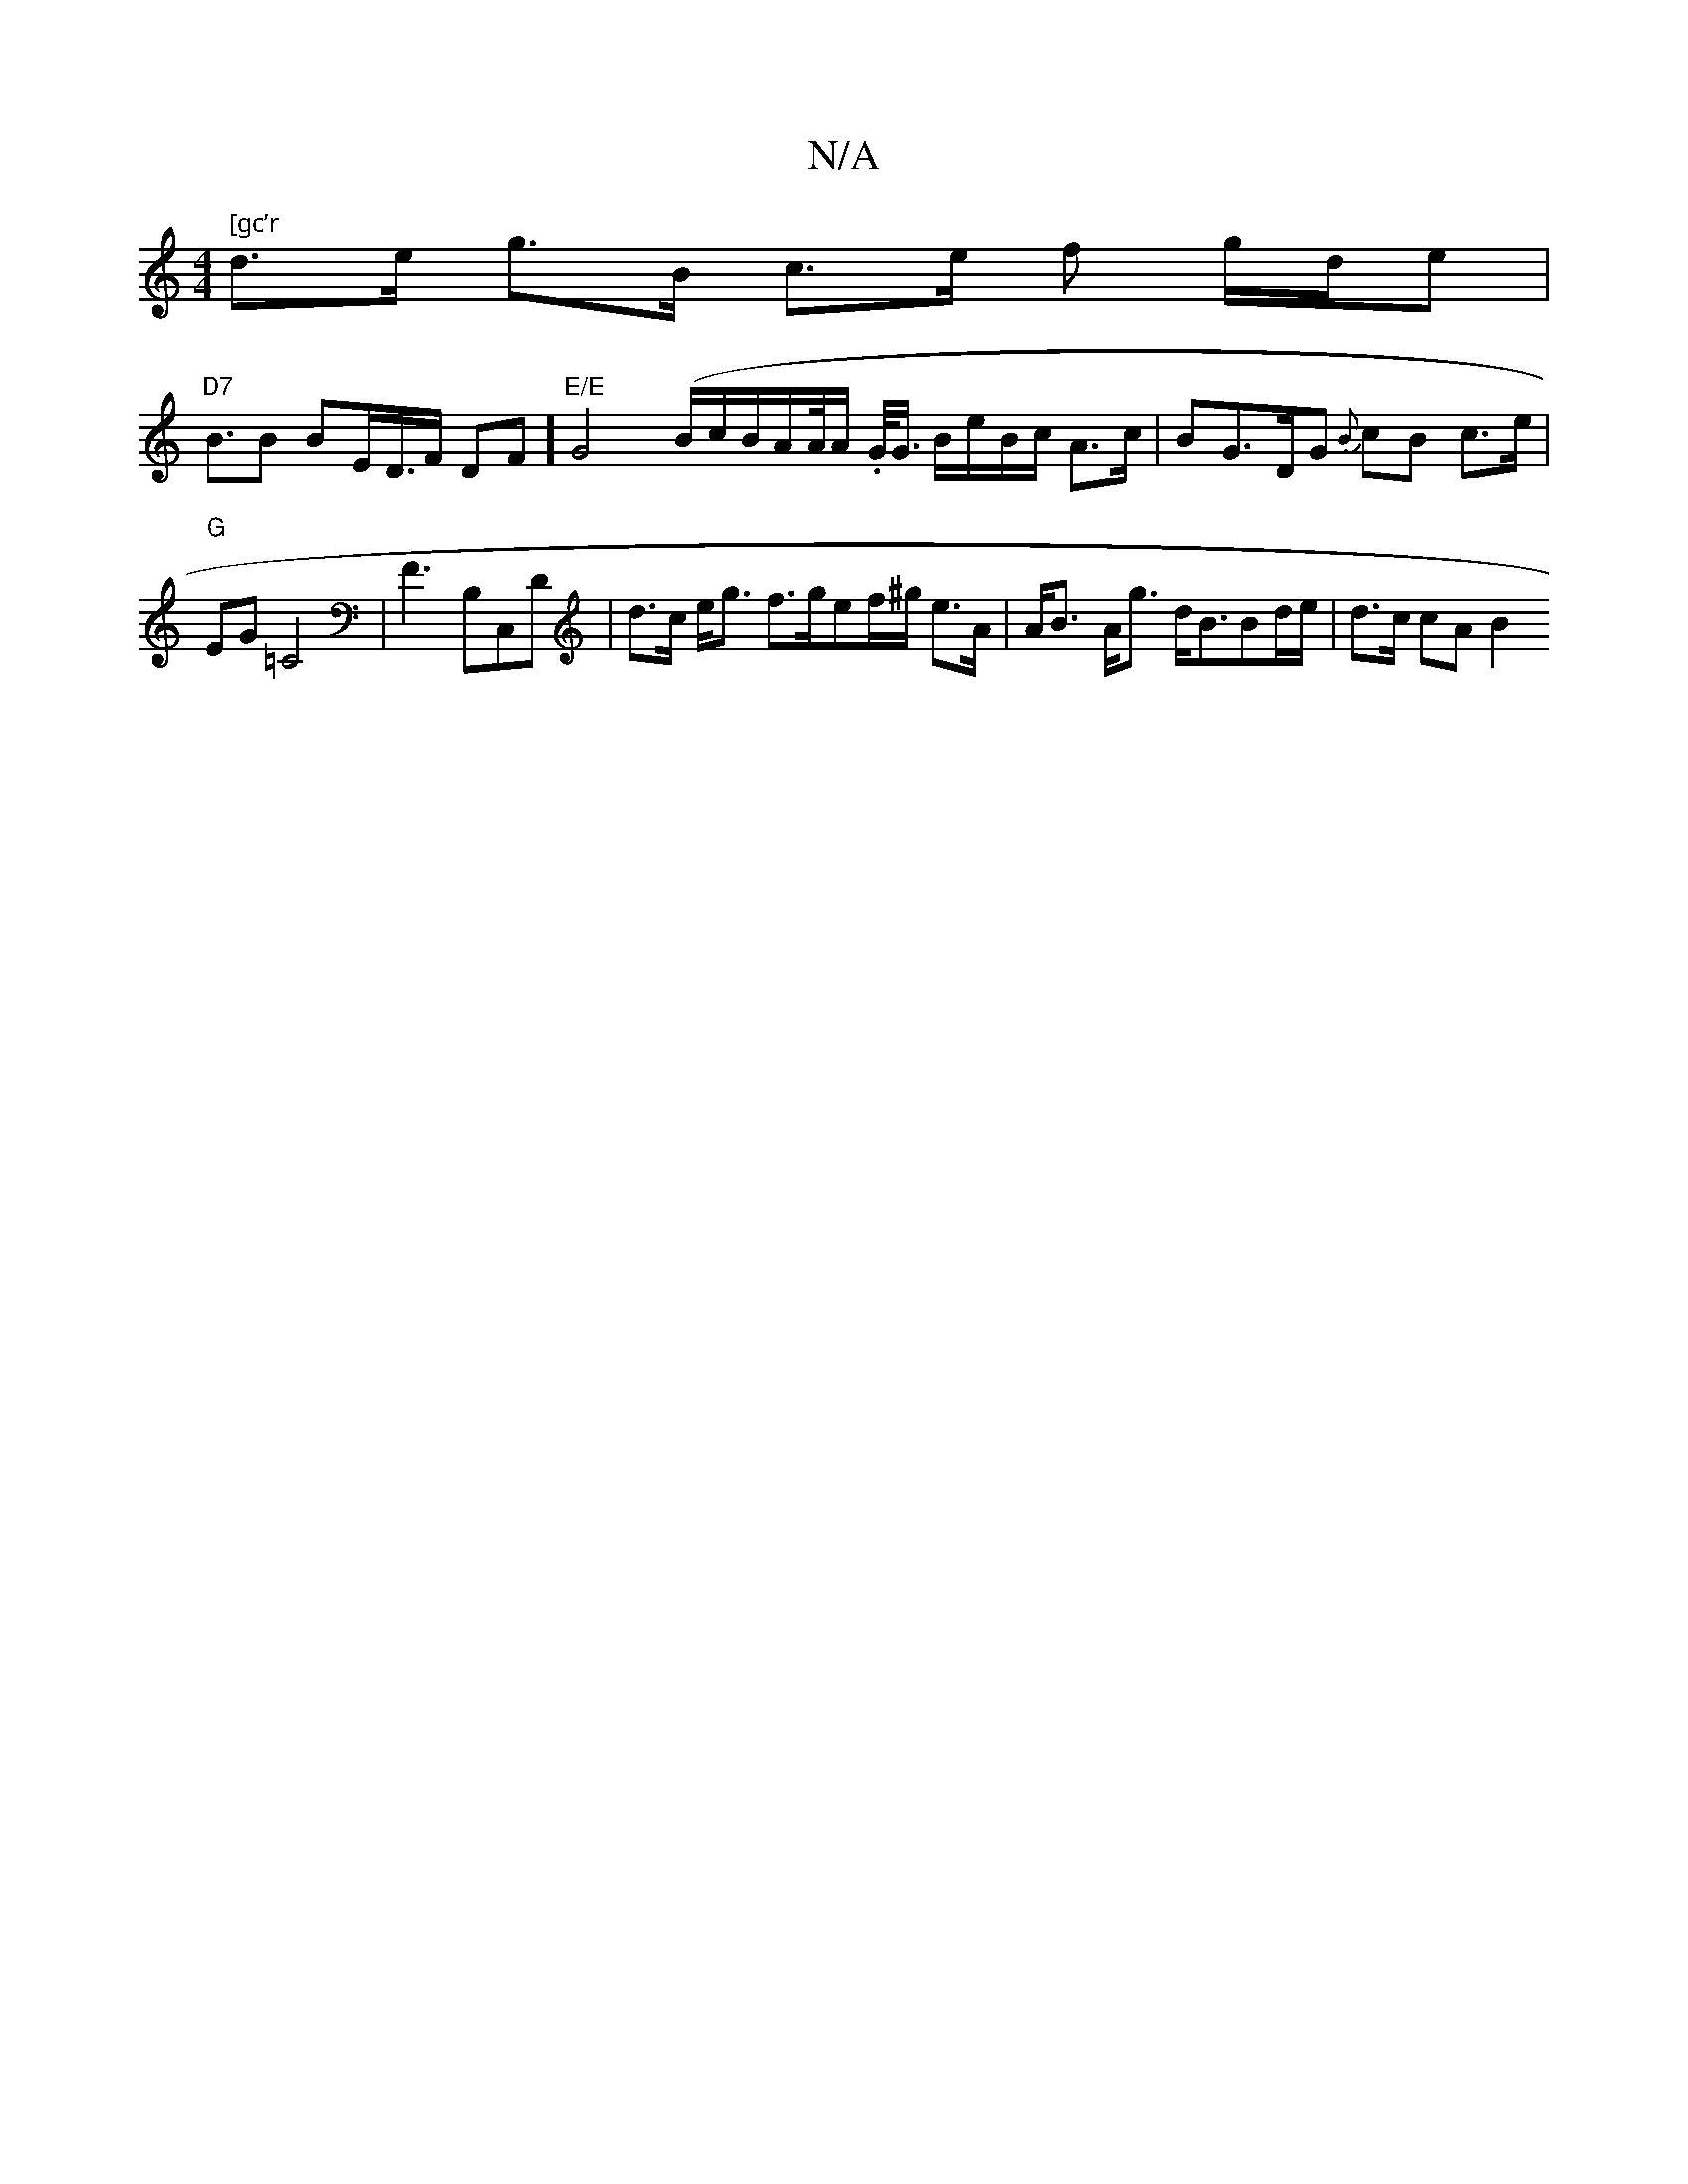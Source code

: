 X:1
T:N/A
M:4/4
R:N/A
K:Cmajor
m" [gc’r" d>e g>B c>e f’ g/d/e|
"D7" B>B2 B-E<D/F/ DF]- "E/E"G4 (B/c/B/íA/A//A/ .G/<G/ B/2e/2B/2c/2 A>c | BG>DG {B}cB c>e | "G" EG =C4 |F3B,C,D |d>c e<g f>gef/^g/2 e>A | A<B- A<g d<BBd/e/ | d>c cA B2 